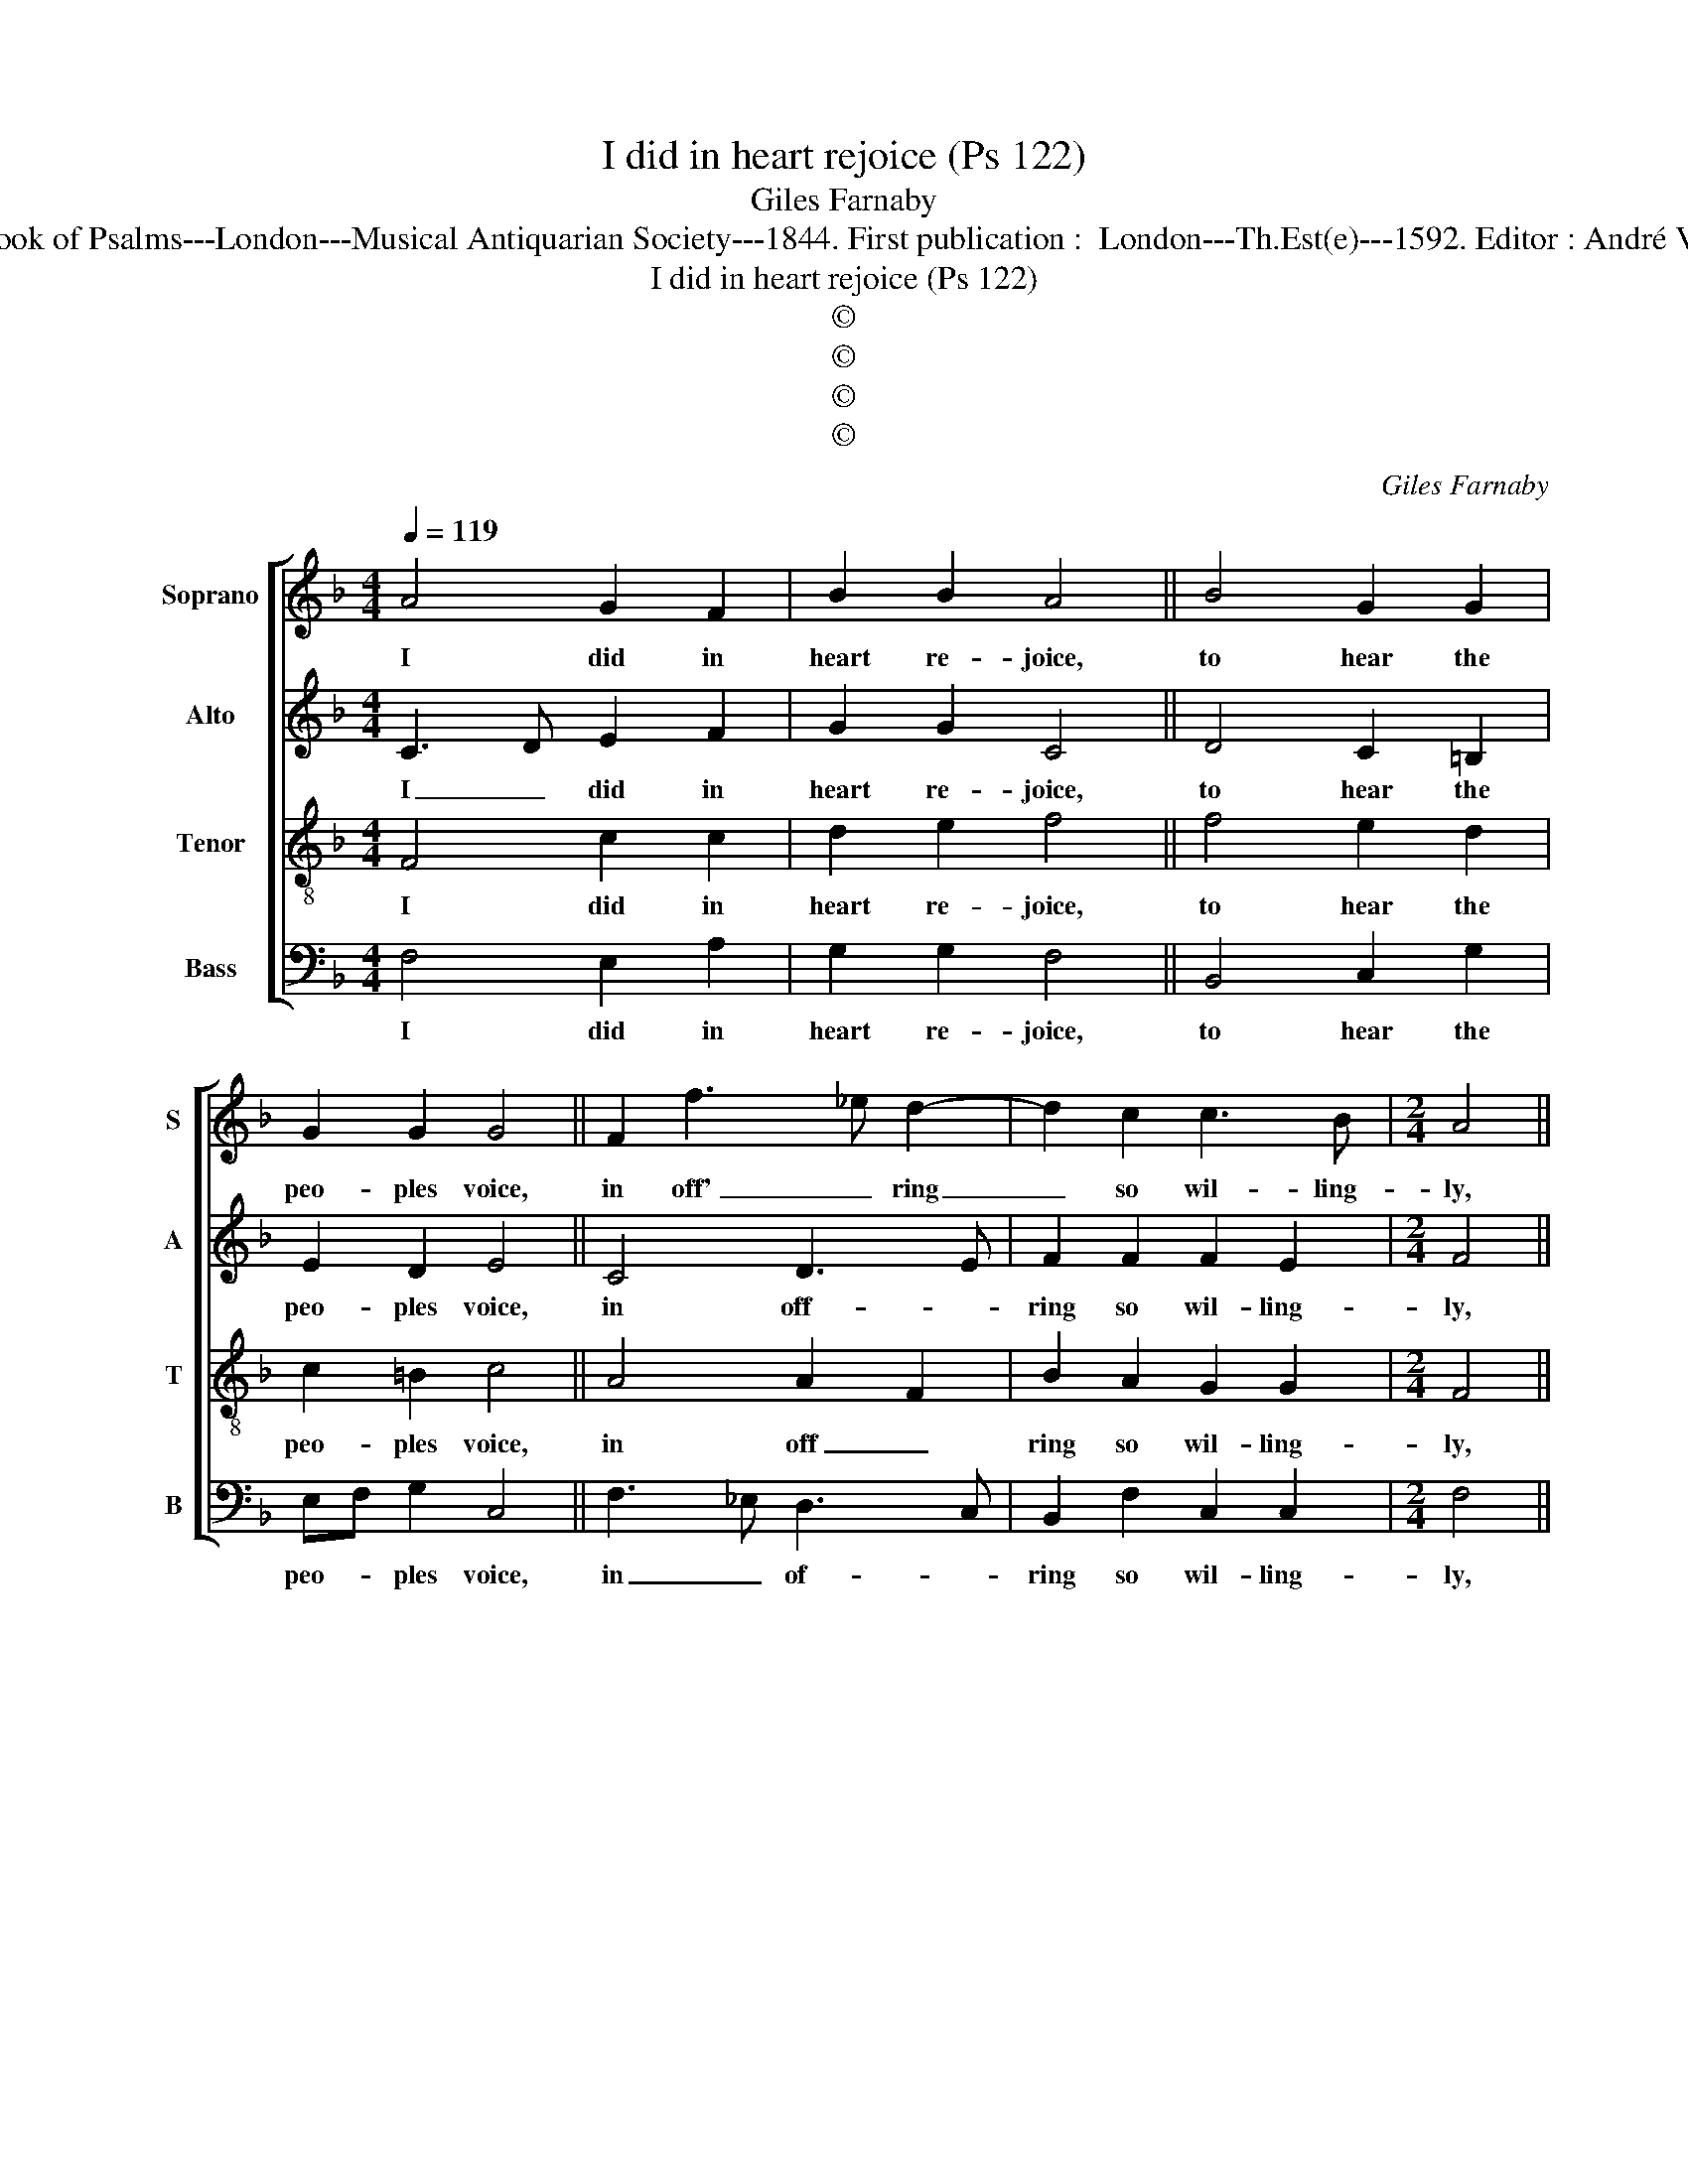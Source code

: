 X:1
T:I did in heart rejoice (Ps 122)
T:Giles Farnaby
T:Source : The Whole Book of Psalms---London---Musical Antiquarian Society---1844. First publication :  London---Th.Est(e)---1592. Editor : André Vierendeels (14/09/16).
T:I did in heart rejoice (Ps 122)
T:©
T:©
T:©
T:©
C:Giles Farnaby
Z:©
%%score [ 1 2 3 4 ]
L:1/8
Q:1/4=119
M:4/4
K:F
V:1 treble nm="Soprano" snm="S"
V:2 treble nm="Alto" snm="A"
V:3 treble-8 nm="Tenor" snm="T"
V:4 bass nm="Bass" snm="B"
V:1
 A4 G2 F2 | B2 B2 A4 || B4 G2 G2 | G2 G2 G4 || F2 f3 _e d2- | d2 c2 c3 B |[M:2/4] A4 || %7
w: I did in|heart re- joice,|to hear the|peo- ples voice,|in off' _ ring|_ so wil- ling-|ly,|
[M:4/4] f4 e2 f2 | f2 d2 d4 || c4 _e2 e2 | d2 c2 c4 || c4 d2 f2- | fe c2 d2 c2 |[M:2/4] A4 || %14
w: for let us|up say they,|and in the|Lord's house pray,|thus spake the|_ folk full lo- ving-|ly,|
[M:4/4] d4 c2 B2 | AF G2 A4 || A4 =B2 c2 | c2 =B2 c4 || A4 A3 c | B2 A2 G2 G2 |[M:2/4] ^F4 || %21
w: our feet that|wand'- * red wide,|shall in thy|gates a- bide,|O thou Je-|ru- sa- lem full|fair,|
[M:4/4]"^-natural" f4 f2 e2 | e2 d2 e4 || f4 d2 B2 | c2 c2 c4 || d4 B2 c2 | d2 c2 d2 c2 | A8 |] %28
w: which art so|seem- ly set,|much like a|ci- ty neat,|the like where-|of is not else-|where.|
V:2
 C3 D E2 F2 | G2 G2 C4 || D4 C2 =B,2 | E2 D2 E4 || C4 D3 E | F2 F2 F2 E2 |[M:2/4] F4 || %7
w: I _ did in|heart re- joice,|to hear the|peo- ples voice,|in off- *|ring so wil- ling-|ly,|
[M:4/4] A4 c2 B2 | A2 G2 ^F4 ||"^-natural" F4 G2 A2 | F2 F2 E4 || F3 A G2 F2 | DE F4 E2 | %13
w: for let us|up say they,|and in the|Lord's house pray,|thus _ spake the|folk- full lo- ving-|
[M:2/4] F4 ||[M:4/4] A4 A2 D2 | C D2 E F4 || E3 ^F G2 G2 | A2 G2 E4 || F4 E2 E2 | F2 F2 D2 D2 | %20
w: ly,|our feet that|wand'- * red wide,|shall _ in thy|gates a- bide,|O thou Je-|ru- sa- lem full|
[M:2/4] D4 ||[M:4/4] D4 CD EF | G2 G2 G4 || A4 B3 F | G2 G2 A4 || B4 F2 A2 | GF F4 E2 | F8 |] %28
w: fair,|which art _ so _|seem- ly set,|much like a|ci- ty neat,|the like where-|of is not else-|where.|
V:3
 F4 c2 c2 | d2 e2 f4 || f4 e2 d2 | c2 =B2 c4 || A4 A2 F2 | B2 A2 G2 G2 |[M:2/4] F4 || %7
w: I did in|heart re- joice,|to hear the|peo- ples voice,|in off _|ring so wil- ling-|ly,|
[M:4/4] c4 c2 d2 | c2 B2 A4 || F4 c2 c2 | B2 A2 G4 || A4 B2 A2 | F2 A2 G2 G2 |[M:2/4] F4 || %14
w: for let us|up say they,|and in the|Lord's house pray,|thus spake the|folk- full lo- ving-|ly,|
[M:4/4] F4 F2 G2 | A2 B2 c4 || c4 d2 e2 | f2 d2 c4 || c4 c2 c2 | d2 c2 B2 B2 |[M:2/4] A4 || %21
w: our feet that|wand'- red wide,|shall in thy|gates a- bide,|O thou Je-|ru- sa- lem full|fair,|
[M:4/4] F4 A2 c2 | c2 =B2 c4 || c4 d2 f2 | f2 e2 f4 || f4 d2 c2 | B2 A2 G2 G2 | F8 |] %28
w: which art so|seem- ly set,|much like a|ci- ty neat,|the like where-|of is not else-|where.|
V:4
 F,4 E,2 A,2 | G,2 G,2 F,4 || B,,4 C,2 G,2 | E,F, G,2 C,4 || F,3 _E, D,3 C, | B,,2 F,2 C,2 C,2 | %6
w: I did in|heart re- joice,|to hear the|peo- * ples voice,|in _ of- *|ring so wil- ling-|
[M:2/4] F,4 ||[M:4/4] F,4 A,2 D,2 | F,2 G,2 D,4 || F,4 _E,2 C,2 | D,2 F,2 C,4 || F,4 B,,2 D,2- | %12
w: ly,|for let us|up say they,|and in the|Lord's house pray,|thus spake the|
 D,C, A,,2 B,,2 C,2 |[M:2/4] F,4 ||[M:4/4] D,3 E, F,2 B,,2 | F,D, G,2 F,4 || A,4 G,2 C,2 | %17
w: _ folk- full lo- ving-|ly,|our _ feet that|wand'- * red wide,|shall in thy|
 F,2 G,2 C,4 || F,4 A,2 A,2 | D,2 F,2 G,2 G,2 |[M:2/4] D,4 ||[M:4/4] D,3 E, F,2 C,D, | %22
w: gates a- bide,|O thou Je-|ru- sa- lem full|fair,|which _ art so _|
 E,F, G,2 C,4 || F,4 B,,2 D,2 | C,2 C,2 F,4 || B,,4 B,,2 F,2 | D,2 F,2 B,,2 C,2 | F,8 |] %28
w: seem- * ly set,|much like a|ci- ty neat,|the like where-|of is not else-|where.|

